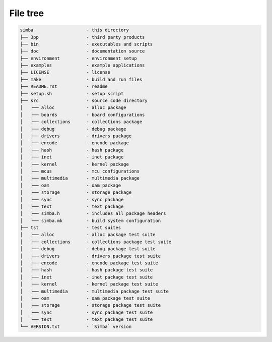 File tree
=========

.. code-block:: text

    simba                    - this directory
    ├── 3pp                  - third party products
    ├── bin                  - executables and scripts
    ├── doc                  - documentation source
    ├── environment          - environment setup
    ├── examples             - example applications
    ├── LICENSE              - license
    ├── make                 - build and run files
    ├── README.rst           - readme
    ├── setup.sh             - setup script
    ├── src                  - source code directory
    │   ├── alloc            - alloc package
    │   ├── boards           - board configurations
    │   ├── collections      - collections package
    │   ├── debug            - debug package
    │   ├── drivers          - drivers package
    │   ├── encode           - encode package
    │   ├── hash             - hash package
    │   ├── inet             - inet package
    │   ├── kernel           - kernel package
    │   ├── mcus             - mcu configurations
    │   ├── multimedia       - multimedia package
    │   ├── oam              - oam package
    │   ├── storage          - storage package
    │   ├── sync             - sync package
    │   ├── text             - text package
    │   ├── simba.h          - includes all package headers
    │   └── simba.mk         - build system configuration
    ├── tst                  - test suites
    │   ├── alloc            - alloc package test suite
    │   ├── collections      - collections package test suite
    │   ├── debug            - debug package test suite
    │   ├── drivers          - drivers package test suite
    │   ├── encode           - encode package test suite
    │   ├── hash             - hash package test suite
    │   ├── inet             - inet package test suite
    │   ├── kernel           - kernel package test suite
    │   ├── multimedia       - multimedia package test suite
    │   ├── oam              - oam package test suite
    │   ├── storage          - storage package test suite
    │   ├── sync             - sync package test suite
    │   └── text             - text package test suite
    └── VERSION.txt          - `Simba` version
